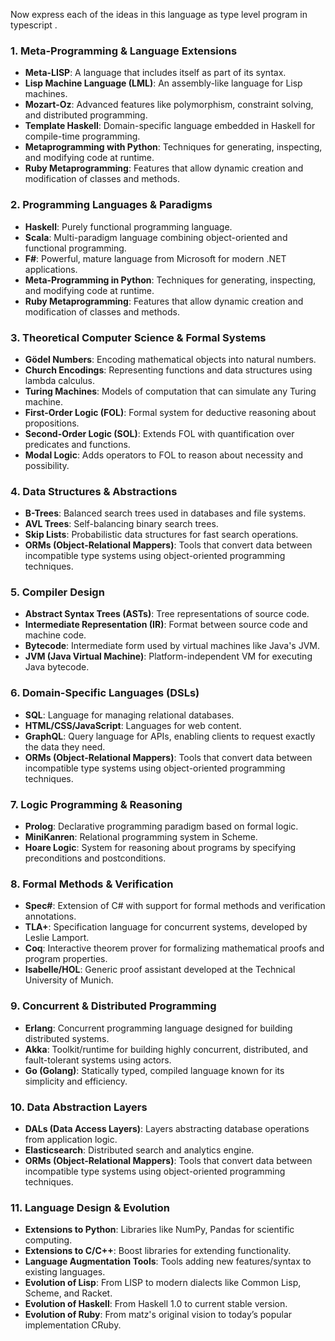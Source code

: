 Now express each of the ideas in this language as type level program in typescript .

*** 1. Meta-Programming & Language Extensions
- *Meta-LISP*: A language that includes itself as part of its syntax.
- *Lisp Machine Language (LML)*: An assembly-like language for Lisp machines.
- *Mozart-Oz*: Advanced features like polymorphism, constraint solving, and distributed programming.
- *Template Haskell*: Domain-specific language embedded in Haskell for compile-time programming.
- *Metaprogramming with Python*: Techniques for generating, inspecting, and modifying code at
   runtime.
- *Ruby Metaprogramming*: Features that allow dynamic creation and modification of classes and
   methods.

*** 2. Programming Languages & Paradigms
- *Haskell*: Purely functional programming language.
- *Scala*: Multi-paradigm language combining object-oriented and functional programming.
- *F#*: Powerful, mature language from Microsoft for modern .NET applications.
- *Meta-Programming in Python*: Techniques for generating, inspecting, and modifying code at
   runtime.
- *Ruby Metaprogramming*: Features that allow dynamic creation and modification of classes and
   methods.

*** 3. Theoretical Computer Science & Formal Systems
- *Gödel Numbers*: Encoding mathematical objects into natural numbers.
- *Church Encodings*: Representing functions and data structures using lambda calculus.
- *Turing Machines*: Models of computation that can simulate any Turing machine.
- *First-Order Logic (FOL)*: Formal system for deductive reasoning about propositions.
- *Second-Order Logic (SOL)*: Extends FOL with quantification over predicates and functions.
- *Modal Logic*: Adds operators to FOL to reason about necessity and possibility.

*** 4. Data Structures & Abstractions
- *B-Trees*: Balanced search trees used in databases and file systems.
- *AVL Trees*: Self-balancing binary search trees.
- *Skip Lists*: Probabilistic data structures for fast search operations.
- *ORMs (Object-Relational Mappers)*: Tools that convert data between incompatible type systems
   using object-oriented programming techniques.

*** 5. Compiler Design
- *Abstract Syntax Trees (ASTs)*: Tree representations of source code.
- *Intermediate Representation (IR)*: Format between source code and machine code.
- *Bytecode*: Intermediate form used by virtual machines like Java's JVM.
- *JVM (Java Virtual Machine)*: Platform-independent VM for executing Java bytecode.

*** 6. Domain-Specific Languages (DSLs)
- *SQL*: Language for managing relational databases.
- *HTML/CSS/JavaScript*: Languages for web content.
- *GraphQL*: Query language for APIs, enabling clients to request exactly the data they need.
- *ORMs (Object-Relational Mappers)*: Tools that convert data between incompatible type systems
   using object-oriented programming techniques.

*** 7. Logic Programming & Reasoning
- *Prolog*: Declarative programming paradigm based on formal logic.
- *MiniKanren*: Relational programming system in Scheme.
- *Hoare Logic*: System for reasoning about programs by specifying preconditions and postconditions.

*** 8. Formal Methods & Verification
- *Spec#*: Extension of C# with support for formal methods and verification annotations.
- *TLA+*: Specification language for concurrent systems, developed by Leslie Lamport.
- *Coq*: Interactive theorem prover for formalizing mathematical proofs and program properties.
- *Isabelle/HOL*: Generic proof assistant developed at the Technical University of Munich.

*** 9. Concurrent & Distributed Programming
- *Erlang*: Concurrent programming language designed for building distributed systems.
- *Akka*: Toolkit/runtime for building highly concurrent, distributed, and fault-tolerant systems
   using actors.
- *Go (Golang)*: Statically typed, compiled language known for its simplicity and efficiency.

*** 10. Data Abstraction Layers
- *DALs (Data Access Layers)*: Layers abstracting database operations from application logic.
- *Elasticsearch*: Distributed search and analytics engine.
- *ORMs (Object-Relational Mappers)*: Tools that convert data between incompatible type systems
   using object-oriented programming techniques.

*** 11. Language Design & Evolution
- *Extensions to Python*: Libraries like NumPy, Pandas for scientific computing.
- *Extensions to C/C++*: Boost libraries for extending functionality.
- *Language Augmentation Tools*: Tools adding new features/syntax to existing languages.
- *Evolution of Lisp*: From LISP to modern dialects like Common Lisp, Scheme, and Racket.
- *Evolution of Haskell*: From Haskell 1.0 to current stable version.
- *Evolution of Ruby*: From matz's original vision to today’s popular implementation CRuby.
